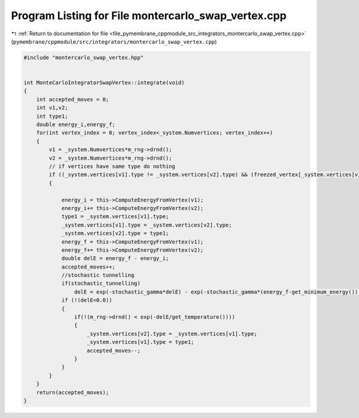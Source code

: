 
.. _program_listing_file_pymembrane_cppmodule_src_integrators_montercarlo_swap_vertex.cpp:

Program Listing for File montercarlo_swap_vertex.cpp
====================================================

|exhale_lsh| :ref:`Return to documentation for file <file_pymembrane_cppmodule_src_integrators_montercarlo_swap_vertex.cpp>` (``pymembrane/cppmodule/src/integrators/montercarlo_swap_vertex.cpp``)

.. |exhale_lsh| unicode:: U+021B0 .. UPWARDS ARROW WITH TIP LEFTWARDS

.. code-block:: cpp

   #include "montercarlo_swap_vertex.hpp"
   
   
   int MonteCarloIntegratorSwapVertex::integrate(void)
   {
       int accepted_moves = 0;
       int v1,v2;
       int type1;
       double energy_i,energy_f;
       for(int vertex_index = 0; vertex_index<_system.Numvertices; vertex_index++)
       {
           v1 = _system.Numvertices*m_rng->drnd();
           v2 = _system.Numvertices*m_rng->drnd();
           // if vertices have same type do nothing
           if ((_system.vertices[v1].type != _system.vertices[v2].type) && (freezed_vertex[_system.vertices[v1].type] == false && freezed_vertex[_system.vertices[v2].type] == false))
           {
   
               energy_i = this->ComputeEnergyFromVertex(v1);
               energy_i+= this->ComputeEnergyFromVertex(v2);
               type1 = _system.vertices[v1].type;
               _system.vertices[v1].type = _system.vertices[v2].type;
               _system.vertices[v2].type = type1;
               energy_f = this->ComputeEnergyFromVertex(v1);
               energy_f+= this->ComputeEnergyFromVertex(v2);
               double delE = energy_f - energy_i;
               accepted_moves++;
               //stochastic tunnelling
               if(stochastic_tunnelling)
                   delE = exp(-stochastic_gamma*delE) - exp(-stochastic_gamma*(energy_f-get_minimum_energy()));
               if (!(delE<0.0))
               {
                   if(!(m_rng->drnd() < exp(-delE/get_temperature())))
                   {
                       _system.vertices[v2].type = _system.vertices[v1].type;
                       _system.vertices[v1].type = type1;
                       accepted_moves--;
                   }
               }
           }
       }
       return(accepted_moves);
   }
